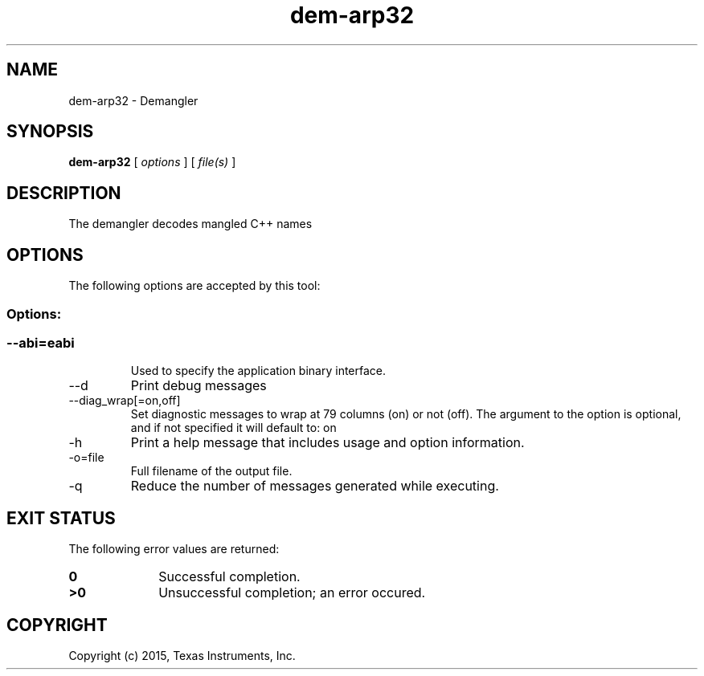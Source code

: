 .bd B 3
.TH dem-arp32 1 "Jan 05, 2015" "TI Tools" "TI Code Generation Tools"
.SH NAME
dem-arp32 - Demangler
.SH SYNOPSIS
.B dem-arp32
[
.I options
] [
.I file(s)
]
.SH DESCRIPTION
The demangler decodes mangled C++ names
.SH OPTIONS
The following options are accepted by this tool:
.SS Options:
.SS
.TP
--abi=eabi
Used to specify the application binary interface.
.TP
--d
Print debug messages
.TP
--diag_wrap[=on,off]
Set diagnostic messages to wrap at 79 columns (on) or not (off). The argument to the option is optional, and if not specified it will default to: on
.TP
-h
Print a help message that includes usage and option information.
.TP
-o=file
Full filename of the output file.
.TP
-q
Reduce the number of messages generated while executing.
.SH EXIT STATUS
The following error values are returned:
.PD 0
.TP 10
.B 0
Successful completion.
.TP
.B >0
Unsuccessful completion; an error occured.
.PD
.SH COPYRIGHT
.TP
Copyright (c) 2015, Texas Instruments, Inc.
